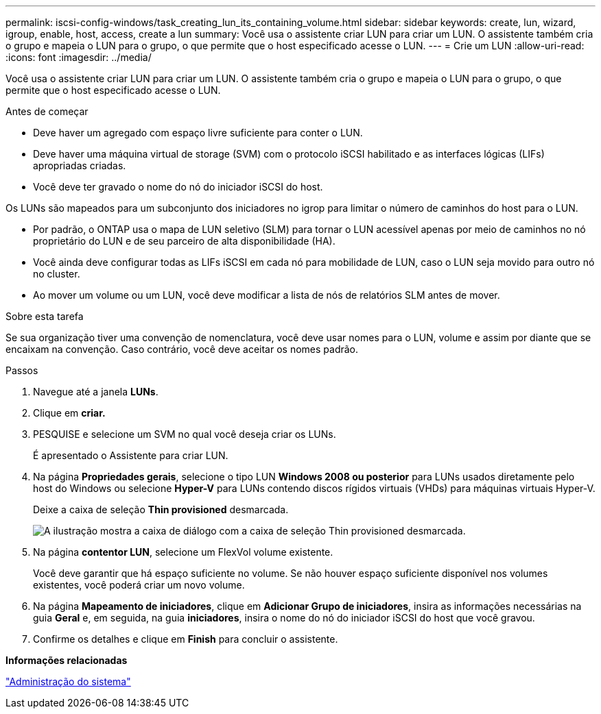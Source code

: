 ---
permalink: iscsi-config-windows/task_creating_lun_its_containing_volume.html 
sidebar: sidebar 
keywords: create, lun, wizard, igroup, enable, host, access, create a lun 
summary: Você usa o assistente criar LUN para criar um LUN. O assistente também cria o grupo e mapeia o LUN para o grupo, o que permite que o host especificado acesse o LUN. 
---
= Crie um LUN
:allow-uri-read: 
:icons: font
:imagesdir: ../media/


[role="lead"]
Você usa o assistente criar LUN para criar um LUN. O assistente também cria o grupo e mapeia o LUN para o grupo, o que permite que o host especificado acesse o LUN.

.Antes de começar
* Deve haver um agregado com espaço livre suficiente para conter o LUN.
* Deve haver uma máquina virtual de storage (SVM) com o protocolo iSCSI habilitado e as interfaces lógicas (LIFs) apropriadas criadas.
* Você deve ter gravado o nome do nó do iniciador iSCSI do host.


Os LUNs são mapeados para um subconjunto dos iniciadores no igrop para limitar o número de caminhos do host para o LUN.

* Por padrão, o ONTAP usa o mapa de LUN seletivo (SLM) para tornar o LUN acessível apenas por meio de caminhos no nó proprietário do LUN e de seu parceiro de alta disponibilidade (HA).
* Você ainda deve configurar todas as LIFs iSCSI em cada nó para mobilidade de LUN, caso o LUN seja movido para outro nó no cluster.
* Ao mover um volume ou um LUN, você deve modificar a lista de nós de relatórios SLM antes de mover.


.Sobre esta tarefa
Se sua organização tiver uma convenção de nomenclatura, você deve usar nomes para o LUN, volume e assim por diante que se encaixam na convenção. Caso contrário, você deve aceitar os nomes padrão.

.Passos
. Navegue até a janela *LUNs*.
. Clique em *criar.*
. PESQUISE e selecione um SVM no qual você deseja criar os LUNs.
+
É apresentado o Assistente para criar LUN.

. Na página *Propriedades gerais*, selecione o tipo LUN *Windows 2008 ou posterior* para LUNs usados diretamente pelo host do Windows ou selecione *Hyper-V* para LUNs contendo discos rígidos virtuais (VHDs) para máquinas virtuais Hyper-V.
+
Deixe a caixa de seleção *Thin provisioned* desmarcada.

+
image::../media/lun_creation_thin_provisioned_windows_iscsi_windows.gif[A ilustração mostra a caixa de diálogo com a caixa de seleção Thin provisioned desmarcada.]

. Na página *contentor LUN*, selecione um FlexVol volume existente.
+
Você deve garantir que há espaço suficiente no volume. Se não houver espaço suficiente disponível nos volumes existentes, você poderá criar um novo volume.

. Na página *Mapeamento de iniciadores*, clique em *Adicionar Grupo de iniciadores*, insira as informações necessárias na guia *Geral* e, em seguida, na guia *iniciadores*, insira o nome do nó do iniciador iSCSI do host que você gravou.
. Confirme os detalhes e clique em *Finish* para concluir o assistente.


*Informações relacionadas*

https://docs.netapp.com/us-en/ontap/system-admin/index.html["Administração do sistema"]
